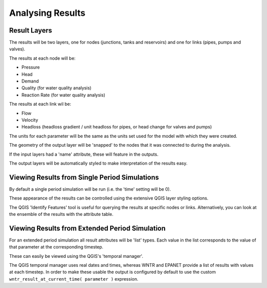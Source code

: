 ====================
Analysing Results
====================

Result Layers
=============

The results will be two layers, one for nodes (junctions, tanks and reservoirs) and one for links (pipes, pumps and valves).

The results at each node will be:

* Pressure
* Head
* Demand
* Quality (for water quality analysis)
* Reaction Rate (for water quality analysis)

The results at each link wil be:

* Flow
* Velocity
* Headloss (headloss gradient / unit headloss for pipes, or head change for valves and pumps)

The units for each parameter will be the same as the units set used for the model with which they were created.

The geometry of the output layer will be 'snapped' to the nodes that it was connected to during the analysis.

If the input layers had a 'name' attribute, these will feature in the outputs.

The output layers will be automatically styled to make interpretation of the results easy.

.. image:: ../_static/results_example.jpg

Viewing Results from Single Period Simulations
==============================================

By default a single period simulation will be run (i.e. the 'time' setting will be 0).

These appearance of the results can be controlled using the extensive QGIS layer styling options.

The QGIS 'Identify Features' tool is useful for querying the results at specific nodes or links. Alternatively, you can look at the ensemble of the results with the attribute table.


Viewing Results from Extended Period Simulation
===============================================

For an extended period simulation all result attributes will be 'list' types. Each value in the list corresponds to the value of that parameter at the corresponding timestep.

These can easily be viewed using the QGIS's 'temporal manager'.

The QGIS temporal manager uses real dates and times, whereas WNTR and EPANET provide a list of results with values at each timestep. In order to make these usable the output is configured by default to use the custom ``wntr_result_at_current_time( parameter )`` expression.
